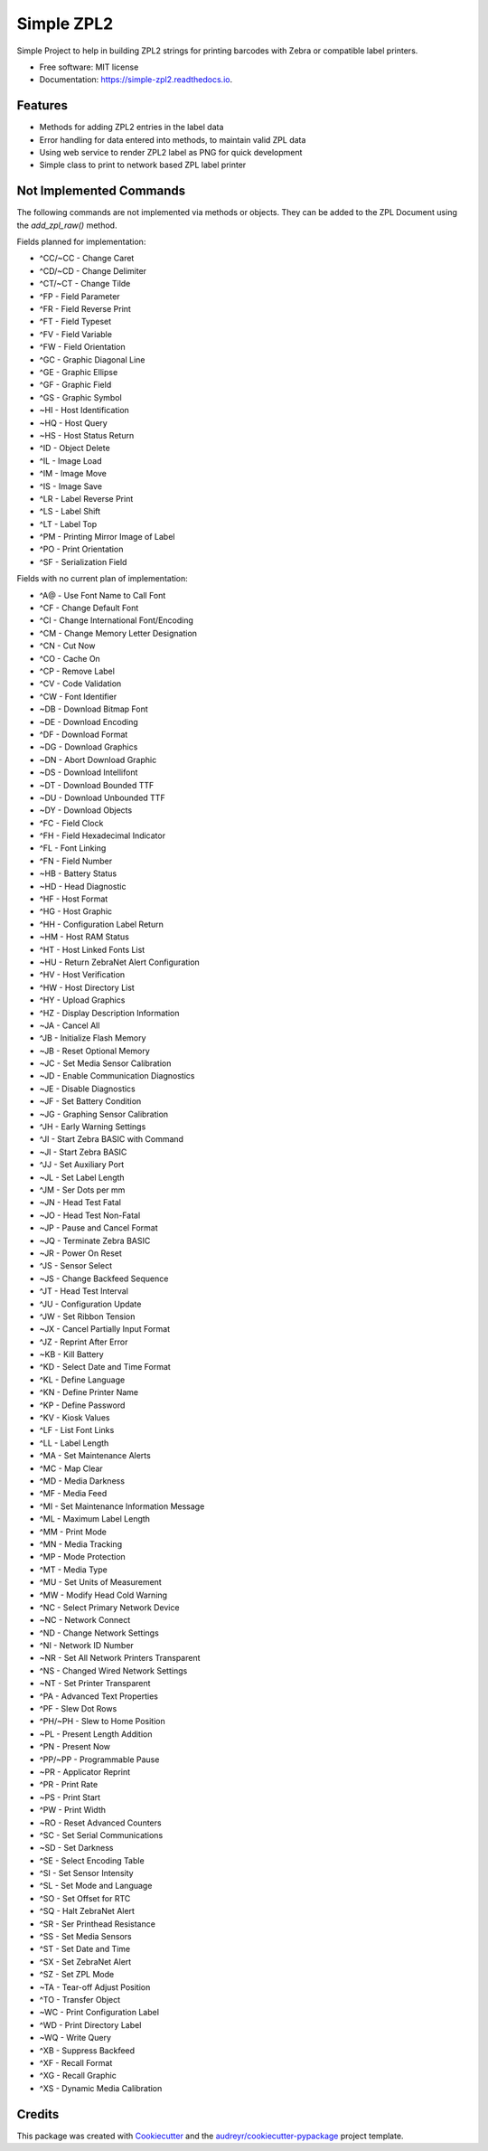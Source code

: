 ===========
Simple ZPL2
===========


.. image:: https://img.shields.io/pypi/v/simple_zpl2.svg
        :target: https://pypi.python.org/pypi/simple_zpl2

.. image:: https://img.shields.io/travis/sacherjj/simple_zpl2.svg
        :target: https://travis-ci.org/sacherjj/simple_zpl2

.. image:: https://readthedocs.org/projects/simple-zpl2/badge/?version=latest
        :target: https://simple-zpl2.readthedocs.io/en/latest/?badge=latest
        :alt: Documentation Status

.. image:: https://pyup.io/repos/github/sacherjj/simple_zpl2/shield.svg
     :target: https://pyup.io/repos/github/sacherjj/simple_zpl2/
     :alt: Updates


Simple Project to help in building ZPL2 strings for printing barcodes with Zebra or compatible label printers.


* Free software: MIT license
* Documentation: https://simple-zpl2.readthedocs.io.


Features
--------

* Methods for adding ZPL2 entries in the label data
* Error handling for data entered into methods, to maintain valid ZPL data
* Using web service to render ZPL2 label as PNG for quick development
* Simple class to print to network based ZPL label printer



Not Implemented Commands
------------------------

The following commands are not implemented via methods or objects.  They can be added to the ZPL Document
using the `add_zpl_raw()` method.

Fields planned for implementation:

* ^CC/~CC - Change Caret
* ^CD/~CD - Change Delimiter
* ^CT/~CT - Change Tilde
* ^FP - Field Parameter
* ^FR - Field Reverse Print
* ^FT - Field Typeset
* ^FV - Field Variable
* ^FW - Field Orientation
* ^GC - Graphic Diagonal Line
* ^GE - Graphic Ellipse
* ^GF - Graphic Field
* ^GS - Graphic Symbol
* ~HI - Host Identification
* ~HQ - Host Query
* ~HS - Host Status Return
* ^ID - Object Delete
* ^IL - Image Load
* ^IM - Image Move
* ^IS - Image Save
* ^LR - Label Reverse Print
* ^LS - Label Shift
* ^LT - Label Top
* ^PM - Printing Mirror Image of Label
* ^PO - Print Orientation
* ^SF - Serialization Field

Fields with no current plan of implementation:

* ^A@ - Use Font Name to Call Font
* ^CF - Change Default Font
* ^CI - Change International Font/Encoding
* ^CM - Change Memory Letter Designation
* ^CN - Cut Now
* ^CO - Cache On
* ^CP - Remove Label
* ^CV - Code Validation
* ^CW - Font Identifier
* ~DB - Download Bitmap Font
* ~DE - Download Encoding
* ^DF - Download Format
* ~DG - Download Graphics
* ~DN - Abort Download Graphic
* ~DS - Download Intellifont
* ~DT - Download Bounded TTF
* ~DU - Download Unbounded TTF
* ~DY - Download Objects
* ^FC - Field Clock
* ^FH - Field Hexadecimal Indicator
* ^FL - Font Linking
* ^FN - Field Number
* ~HB - Battery Status
* ~HD - Head Diagnostic
* ^HF - Host Format
* ^HG - Host Graphic
* ^HH - Configuration Label Return
* ~HM - Host RAM Status
* ^HT - Host Linked Fonts List
* ~HU - Return ZebraNet Alert Configuration
* ^HV - Host Verification
* ^HW - Host Directory List
* ^HY - Upload Graphics
* ^HZ - Display Description Information
* ~JA - Cancel All
* ^JB - Initialize Flash Memory
* ~JB - Reset Optional Memory
* ~JC - Set Media Sensor Calibration
* ~JD - Enable Communication Diagnostics
* ~JE - Disable Diagnostics
* ~JF - Set Battery Condition
* ~JG - Graphing Sensor Calibration
* ^JH - Early Warning Settings
* ^JI - Start Zebra BASIC with Command
* ~JI - Start Zebra BASIC
* ^JJ - Set Auxiliary Port
* ~JL - Set Label Length
* ^JM - Ser Dots per mm
* ~JN - Head Test Fatal
* ~JO - Head Test Non-Fatal
* ~JP - Pause and Cancel Format
* ~JQ - Terminate Zebra BASIC
* ~JR - Power On Reset
* ^JS - Sensor Select
* ~JS - Change Backfeed Sequence
* ^JT - Head Test Interval
* ^JU - Configuration Update
* ^JW - Set Ribbon Tension
* ~JX - Cancel Partially Input Format
* ^JZ - Reprint After Error
* ~KB - Kill Battery
* ^KD - Select Date and Time Format
* ^KL - Define Language
* ^KN - Define Printer Name
* ^KP - Define Password
* ^KV - Kiosk Values
* ^LF - List Font Links
* ^LL - Label Length
* ^MA - Set Maintenance Alerts
* ^MC - Map Clear
* ^MD - Media Darkness
* ^MF - Media Feed
* ^MI - Set Maintenance Information Message
* ^ML - Maximum Label Length
* ^MM - Print Mode
* ^MN - Media Tracking
* ^MP - Mode Protection
* ^MT - Media Type
* ^MU - Set Units of Measurement
* ^MW - Modify Head Cold Warning
* ^NC - Select Primary Network Device
* ~NC - Network Connect
* ^ND - Change Network Settings
* ^NI - Network ID Number
* ~NR - Set All Network Printers Transparent
* ^NS - Changed Wired Network Settings
* ~NT - Set Printer Transparent
* ^PA - Advanced Text Properties
* ^PF - Slew Dot Rows
* ^PH/~PH - Slew to Home Position
* ~PL - Present Length Addition
* ^PN - Present Now
* ^PP/~PP - Programmable Pause
* ~PR - Applicator Reprint
* ^PR - Print Rate
* ~PS - Print Start
* ^PW - Print Width
* ~RO - Reset Advanced Counters
* ^SC - Set Serial Communications
* ~SD - Set Darkness
* ^SE - Select Encoding Table
* ^SI - Set Sensor Intensity
* ^SL - Set Mode and Language
* ^SO - Set Offset for RTC
* ^SQ - Halt ZebraNet Alert
* ^SR - Ser Printhead Resistance
* ^SS - Set Media Sensors
* ^ST - Set Date and Time
* ^SX - Set ZebraNet Alert
* ^SZ - Set ZPL Mode
* ~TA - Tear-off Adjust Position
* ^TO - Transfer Object
* ~WC - Print Configuration Label
* ^WD - Print Directory Label
* ~WQ - Write Query
* ^XB - Suppress Backfeed
* ^XF - Recall Format
* ^XG - Recall Graphic
* ^XS - Dynamic Media Calibration

Credits
---------

This package was created with Cookiecutter_ and the `audreyr/cookiecutter-pypackage`_ project template.

.. _Cookiecutter: https://github.com/audreyr/cookiecutter
.. _`audreyr/cookiecutter-pypackage`: https://github.com/audreyr/cookiecutter-pypackage

